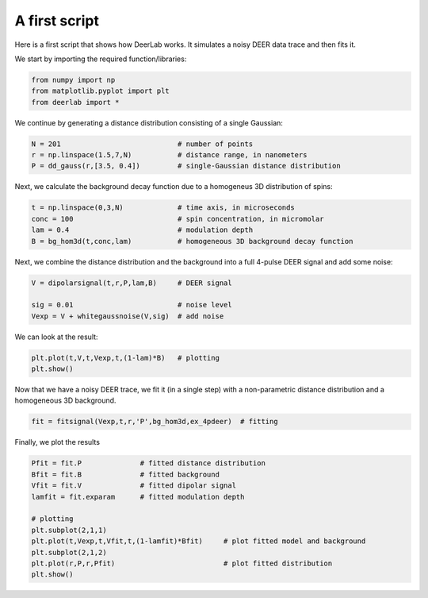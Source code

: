 A first script
============================================================

Here is a first script that shows how DeerLab works. It simulates a noisy DEER data trace and then fits it.

We start by importing the required function/libraries:

.. code-block:: python

   from numpy import np
   from matplotlib.pyplot import plt
   from deerlab import *

We continue by generating a distance distribution consisting of a single Gaussian:

.. code-block:: python

   N = 201                            # number of points
   r = np.linspace(1.5,7,N)           # distance range, in nanometers
   P = dd_gauss(r,[3.5, 0.4])         # single-Gaussian distance distribution

Next, we calculate the background decay function due to a homogeneus 3D distribution of spins:

.. code-block:: python

   t = np.linspace(0,3,N)             # time axis, in microseconds
   conc = 100                         # spin concentration, in micromolar
   lam = 0.4                          # modulation depth
   B = bg_hom3d(t,conc,lam)           # homogeneous 3D background decay function

Next, we combine the distance distribution and the background into a full 4-pulse DEER signal and add some noise:

.. code-block:: python

   V = dipolarsignal(t,r,P,lam,B)     # DEER signal

   sig = 0.01                         # noise level
   Vexp = V + whitegaussnoise(V,sig)  # add noise

We can look at the result:

.. code-block:: python

   plt.plot(t,V,t,Vexp,t,(1-lam)*B)   # plotting
   plt.show()

Now that we have a noisy DEER trace, we fit it (in a single step) with a non-parametric distance distribution and a homogeneous 3D background.

.. code-block:: python

   fit = fitsignal(Vexp,t,r,'P',bg_hom3d,ex_4pdeer)  # fitting

Finally, we plot the results

.. code-block:: python

   Pfit = fit.P              # fitted distance distribution
   Bfit = fit.B              # fitted background
   Vfit = fit.V              # fitted dipolar signal
   lamfit = fit.exparam      # fitted modulation depth
   
   # plotting
   plt.subplot(2,1,1)
   plt.plot(t,Vexp,t,Vfit,t,(1-lamfit)*Bfit)     # plot fitted model and background
   plt.subplot(2,1,2)
   plt.plot(r,P,r,Pfit)                          # plot fitted distribution
   plt.show()
